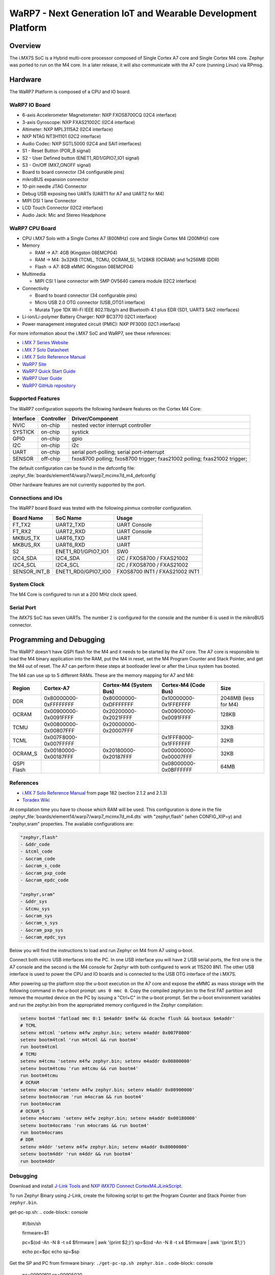 .. _warp7:

WaRP7 - Next Generation IoT and Wearable Development Platform
#############################################################

Overview
********

The i.MX7S SoC is a Hybrid multi-core processor composed of Single Cortex A7
core and Single Cortex M4 core.
Zephyr was ported to run on the M4 core. In a later release, it will also
communicate with the A7 core (running Linux) via RPmsg.


.. image:: warp7.jpg
   :align: center
   :alt: WaRP7-iMX7S

Hardware
********

The WaRP7 Platform is composed of a CPU and IO board.

WaRP7 IO Board
==============

- 6-axis Accelerometer Magnetometer: NXP FXOS8700CQ (I2C4 interface)
- 3-axis Gyroscope: NXP FXAS21002C (I2C4 interface)
- Altimeter: NXP MPL3115A2 (I2C4 interface)
- NXP NTAG NT3H1101 (I2C2 interface)
- Audio Codec: NXP SGTL5000 (I2C4 and SAI1 interfaces)
- S1 - Reset Button (POR_B signal)
- S2 - User Defined button (ENET1_RD1/GPIO7_IO1 signal)
- S3 - On/Off (MX7_ONOFF signal)
- Board to board connector (34 configurable pins)
- mikroBUS expansion connector
- 10-pin needle JTAG Connector
- Debug USB exposing two UARTs (UART1 for A7 and UART2 for M4)
- MIPI DSI 1 lane Connector
- LCD Touch Connector (I2C2 interface)
- Audio Jack: Mic and Stereo Headphone

WaRP7 CPU Board
===============

- CPU i.MX7 Solo with a Single Cortex A7 (800MHz) core and
  Single Cortex M4 (200MHz) core
- Memory

  - RAM -> A7: 4GB (Kingston 08EMCP04)
  - RAM -> M4: 3x32KB (TCML, TCMU, OCRAM_S), 1x128KB (OCRAM) and 1x256MB (DDR)
  - Flash -> A7: 8GB eMMC (Kingston 08EMCP04)
- Multimedia

  - MIPI CSI 1 lane connector with 5MP OV5640 camera module (I2C2 interface)
- Connectivity

  - Board to board connector (34 configurable pins)
  - Micro USB 2.0 OTG connector (USB_OTG1 interface)
  - Murata Type 1DX Wi-Fi IEEE 802.11b/g/n and Bluetooth 4.1 plus EDR
    (SD1, UART3 SAI2 interfaces)
- Li-ion/Li-polymer Battery Charger: NXP BC3770 (I2C1 interface)
- Power management integrated circuit (PMIC): NXP PF3000 (I2C1 interface)


For more information about the i.MX7 SoC and WaRP7, see these references:

- `i.MX 7 Series Website`_
- `i.MX 7 Solo Datasheet`_
- `i.MX 7 Solo Reference Manual`_
- `WaRP7 Site`_
- `WaRP7 Quick Start Guide`_
- `WaRP7 User Guide`_
- `WaRP7 GitHub repository`_

Supported Features
==================

The WaRP7 configuration supports the following hardware features on the
Cortex M4 Core:

+-----------+------------+-------------------------------------+
| Interface | Controller | Driver/Component                    |
+===========+============+=====================================+
| NVIC      | on-chip    | nested vector interrupt controller  |
+-----------+------------+-------------------------------------+
| SYSTICK   | on-chip    | systick                             |
+-----------+------------+-------------------------------------+
| GPIO      | on-chip    | gpio                                |
+-----------+------------+-------------------------------------+
| I2C       | on-chip    | i2c                                 |
+-----------+------------+-------------------------------------+
| UART      | on-chip    | serial port-polling;                |
|           |            | serial port-interrupt               |
+-----------+------------+-------------------------------------+
| SENSOR    | off-chip   | fxos8700 polling;                   |
|           |            | fxos8700 trigger;                   |
|           |            | fxas21002 polling;                  |
|           |            | fxas21002 trigger;                  |
+-----------+------------+-------------------------------------+

The default configuration can be found in the defconfig file:
:zephyr_file:`boards/element14/warp7/warp7_mcimx7d_m4_defconfig`

Other hardware features are not currently supported by the port.

Connections and IOs
===================

The WaRP7 board Board was tested with the following pinmux controller
configuration.

+---------------+---------------------+--------------------------------+
| Board Name    | SoC Name            | Usage                          |
+===============+=====================+================================+
| FT_TX2        | UART2_TXD           | UART Console                   |
+---------------+---------------------+--------------------------------+
| FT_RX2        | UART2_RXD           | UART Console                   |
+---------------+---------------------+--------------------------------+
| MKBUS_TX      | UART6_TXD           | UART                           |
+---------------+---------------------+--------------------------------+
| MKBUS_RX      | UART6_RXD           | UART                           |
+---------------+---------------------+--------------------------------+
| S2            | ENET1_RD1/GPIO7_IO1 | SW0                            |
+---------------+---------------------+--------------------------------+
| I2C4_SDA      | I2C4_SDA            | I2C / FXOS8700 / FXAS21002     |
+---------------+---------------------+--------------------------------+
| I2C4_SCL      | I2C4_SCL            | I2C / FXOS8700 / FXAS21002     |
+---------------+---------------------+--------------------------------+
| SENSOR_INT_B  | ENET1_RD0/GPIO7_IO0 | FXOS8700 INT1 / FXAS21002 INT1 |
+---------------+---------------------+--------------------------------+

System Clock
============

The M4 Core is configured to run at a 200 MHz clock speed.

Serial Port
===========

The iMX7S SoC has seven UARTs. The number 2 is configured for the console and
the number 6 is used in the mikroBUS connector.

Programming and Debugging
*************************

The WaRP7 doesn't have QSPI flash for the M4 and it needs to be started by
the A7 core. The A7 core is responsible to load the M4 binary application into
the RAM, put the M4 in reset, set the M4 Program Counter and Stack Pointer, and
get the M4 out of reset.
The A7 can perform these steps at bootloader level or after the Linux system
has booted.

The M4 can use up to 5 different RAMs. These are the memory mapping for A7 and
M4:

+------------+-----------------------+------------------------+-----------------------+----------------------+
| Region     | Cortex-A7             | Cortex-M4 (System Bus) | Cortex-M4 (Code Bus)  | Size                 |
+============+=======================+========================+=======================+======================+
| DDR        | 0x80000000-0xFFFFFFFF | 0x80000000-0xDFFFFFFF  | 0x10000000-0x1FFEFFFF | 2048MB (less for M4) |
+------------+-----------------------+------------------------+-----------------------+----------------------+
| OCRAM      | 0x00900000-0x0091FFFF | 0x20200000-0x2021FFFF  | 0x00900000-0x0091FFFF | 128KB                |
+------------+-----------------------+------------------------+-----------------------+----------------------+
| TCMU       | 0x00800000-0x00807FFF | 0x20000000-0x20007FFF  |                       | 32KB                 |
+------------+-----------------------+------------------------+-----------------------+----------------------+
| TCML       | 0x007F8000-0x007FFFFF |                        | 0x1FFF8000-0x1FFFFFFF | 32KB                 |
+------------+-----------------------+------------------------+-----------------------+----------------------+
| OCRAM_S    | 0x00180000-0x00187FFF | 0x20180000-0x20187FFF  | 0x00000000-0x00007FFF | 32KB                 |
+------------+-----------------------+------------------------+-----------------------+----------------------+
| QSPI Flash |                       |                        | 0x08000000-0x0BFFFFFF | 64MB                 |
+------------+-----------------------+------------------------+-----------------------+----------------------+


References
==========

- `i.MX 7 Solo Reference Manual`_ from page 182 (section 2.1.2 and 2.1.3)
- `Toradex Wiki`_


At compilation time you have to choose which RAM will be used. This
configuration is done in the file :zephyr_file:`boards/element14/warp7/warp7_mcimx7d_m4.dts` with
"zephyr,flash" (when CONFIG_XIP=y) and "zephyr,sram" properties. The available
configurations are:

.. code-block:: none

   "zephyr,flash"
   - &ddr_code
   - &tcml_code
   - &ocram_code
   - &ocram_s_code
   - &ocram_pxp_code
   - &ocram_epdc_code

   "zephyr,sram"
   - &ddr_sys
   - &tcmu_sys
   - &ocram_sys
   - &ocram_s_sys
   - &ocram_pxp_sys
   - &ocram_epdc_sys


Below you will find the instructions to load and run Zephyr on M4 from A7 using
u-boot.

Connect both micro USB interfaces into the PC. In one USB interface you will
have 2 USB serial ports, the first one is the A7 console and the second is the
M4 console for Zephyr with both configured to work at 115200 8N1.
The other USB interface is used to power the CPU and IO boards and is connected
to the USB OTG interface of the i.MX7S.

After powering up the platform stop the u-boot execution on the A7 core and
expose the eMMC as mass storage with the following command in the u-boot
prompt: ``ums 0 mmc 0``. Copy the compiled zephyr.bin to the first FAT
partition and remove the mounted device on the PC by issuing a "Ctrl+C" in the
u-boot prompt.
Set the u-boot environment variables and run the zephyr.bin from the
appropriated memory configured in the Zephyr compilation:

.. code-block:: console

   setenv bootm4 'fatload mmc 0:1 $m4addr $m4fw && dcache flush && bootaux $m4addr'
   # TCML
   setenv m4tcml 'setenv m4fw zephyr.bin; setenv m4addr 0x007F8000'
   setenv bootm4tcml 'run m4tcml && run bootm4'
   run bootm4tcml
   # TCMU
   setenv m4tcmu 'setenv m4fw zephyr.bin; setenv m4addr 0x00800000'
   setenv bootm4tcmu 'run m4tcmu && run bootm4'
   run bootm4tcmu
   # OCRAM
   setenv m4ocram 'setenv m4fw zephyr.bin; setenv m4addr 0x00900000'
   setenv bootm4ocram 'run m4ocram && run bootm4'
   run bootm4ocram
   # OCRAM_S
   setenv m4ocrams 'setenv m4fw zephyr.bin; setenv m4addr 0x00180000'
   setenv bootm4ocrams 'run m4ocrams && run bootm4'
   run bootm4ocrams
   # DDR
   setenv m4ddr 'setenv m4fw zephyr.bin; setenv m4addr 0x80000000'
   setenv bootm4ddr 'run m4ddr && run bootm4'
   run bootm4ddr


Debugging
=========

Download and install `J-Link Tools`_ and `NXP iMX7D Connect CortexM4.JLinkScript`_.

To run Zephyr Binary using J-Link, create the following script to get the
Program Counter and Stack Pointer from ``zephyr.bin``.

get-pc-sp.sh:
.. code-block:: console

   #!/bin/sh

   firmware=$1

   pc=$(od -An -N 8 -t x4 $firmware | awk '{print $2;}')
   sp=$(od -An -N 8 -t x4 $firmware | awk '{print $1;}')

   echo pc=$pc
   echo sp=$sp


Get the SP and PC from firmware binary: ``./get-pc-sp.sh zephyr.bin``
.. code-block:: console

   pc=00900f01
   sp=00905020

Plug in the J-Link into the board and PC and run the J-Link command line tool:

.. code-block:: console

   /usr/bin/JLinkExe -device Cortex-M4 -if JTAG \
      -speed 4000 -autoconnect 1 -jtagconf -1,-1 \
      -jlinkscriptfile iMX7D_Connect_CortexM4.JLinkScript

The following steps are necessary to run the zephyr.bin:

1. Put the M4 core in reset
2. Load the binary in the appropriate addr (TMCL, TCMU, OCRAM, OCRAM_S or DDR)
3. Set PC (Program Counter)
4. Set SP (Stack Pointer)
5. Get the M4 core out of reset

Issue the following commands inside J-Link commander:

.. code-block:: console

   w4 0x3039000C 0xAC
   loadfile zephyr.bin,0x00900000
   w4 0x00180000 00900f01
   w4 0x00180004 00905020
   w4 0x3039000C 0xAA

With these mechanisms, applications for the ``warp7`` board
configuration can be built and debugged in the usual way (see
:ref:`build_an_application` and :ref:`application_run` for more details).

References
==========

- `Loading Code on Cortex-M4 from Linux for the i.MX 6SoloX and i.MX 7Dual/7Solo Application Processors`_
- `J-Link iMX7D Instructions`_

.. _WaRP7 Site:
   https://www.element14.com/warp7

.. _WaRP7 User Guide:
   https://github.com/WaRP7/WaRP7-User-Guide/releases/download/v1.3/User_Guide_Manual_v1-3.pdf

.. _WaRP7 Quick Start Guide:
   https://www.nxp.com/docs/en/supporting-information/WARP7-LEAFLET-QSG.pdf

.. _WaRP7 GitHub repository:
   https://github.com/WaRP7

.. _i.MX 7 Series Website:
   https://www.nxp.com/products/processors-and-microcontrollers/applications-processors/i.mx-applications-processors/i.mx-7-processors:IMX7-SERIES?fsrch=1&sr=1&pageNum=1

.. _i.MX 7 Solo Datasheet:
   https://www.nxp.com/docs/en/data-sheet/IMX7SCEC.pdf

.. _i.MX 7 Solo Reference Manual:
   https://www.nxp.com/webapp/Download?colCode=IMX7SRM

.. _J-Link Tools:
   https://www.segger.com/downloads/jlink/#J-LinkSoftwareAndDocumentationPack

.. _NXP iMX7D Connect CortexM4.JLinkScript:
   https://wiki.segger.com/images/8/86/NXP_iMX7D_Connect_CortexM4.JLinkScript

.. _Loading Code on Cortex-M4 from Linux for the i.MX 6SoloX and i.MX 7Dual/7Solo Application Processors:
   https://www.nxp.com/docs/en/application-note/AN5317.pdf

.. _J-Link iMX7D Instructions:
   https://wiki.segger.com/IMX7D

.. _Toradex Wiki:
   https://developer.toradex.com/knowledge-base/freertos-on-the-cortex-m4-of-a-colibri-imx7#Memory_areas
